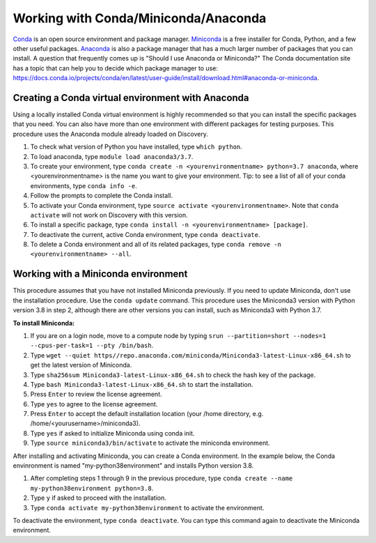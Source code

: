 .. _working_conda:

**************************************
Working with Conda/Miniconda/Anaconda
**************************************
`Conda <https://docs.conda.io/en/latest/>`_ is an open source environment and package manager. `Miniconda <https://docs.conda.io/en/latest/miniconda.html>`_ is a free installer for Conda, Python,
and a few other useful packages. `Anaconda <https://docs.anaconda.com/anacondaorg/faq/>`_ is also a package manager that has a much larger number of packages that you can install.
A question that frequently comes up is "Should I use Anaconda or Miniconda?" The Conda documentation site has a topic that can help you to decide which package manager to use: https://docs.conda.io/projects/conda/en/latest/user-guide/install/download.html#anaconda-or-miniconda.

.. _creating_python:

Creating a Conda virtual environment with Anaconda
===================================================

Using a locally installed Conda virtual environment is highly recommended so that you can install the specific packages that you need.
You can also have more than one environment with different packages for testing purposes. This procedure uses the Anaconda module already loaded on Discovery.

1. To check what version of Python you have installed, type ``which python``.
2. To load anaconda, type ``module load anaconda3/3.7``.
3. To create your environment, type ``conda create -n <yourenvironmentname> python=3.7 anaconda``, where <yourenvironmentname> is the name you want to give your environment. Tip: to see a list of all of your conda environments, type ``conda info -e``.
4. Follow the prompts to complete the Conda install.
5. To activate your Conda environment, type ``source activate <yourenvironmentname>``. Note that ``conda activate`` will not work on Discovery with this version.
6. To install a specific package, type ``conda install -n <yourenvironmentname> [package]``.
7. To deactivate the current, active Conda environment, type ``conda deactivate``.
8. To delete a Conda environment and all of its related packages, type ``conda remove -n <yourenvironmentname> --all``.

Working with a Miniconda environment
======================================
This procedure assumes that you have not installed Miniconda previously. If you need to update Miniconda, don't use the installation procedure. Use the
``conda update`` command. This procedure uses the Miniconda3 version with Python version 3.8 in step 2, although there are other versions you can install, such as
Miniconda3 with Python 3.7.

**To install Miniconda:**

1. If you are on a login node, move to a compute node by typing ``srun --partition=short --nodes=1 --cpus-per-task=1 --pty /bin/bash``.
2. Type ``wget --quiet https//repo.anaconda.com/miniconda/Miniconda3-latest-Linux-x86_64.sh`` to get the latest version of Miniconda.
3. Type ``sha256sum Miniconda3-latest-Linux-x86_64.sh`` to check the hash key of the package.
4. Type ``bash Miniconda3-latest-Linux-x86_64.sh`` to start the installation.
5. Press ``Enter`` to review the license agreement.
6. Type ``yes`` to agree to the license agreement.
7. Press ``Enter`` to accept the default installation location (your /home directory, e.g. /home/<yourusername>/miniconda3).
8. Type ``yes`` if asked to initialize Miniconda using conda init.
9. Type ``source miniconda3/bin/activate`` to activate the miniconda environment.

After installing and activating Miniconda, you can create a Conda environment. In the example below, the Conda envinronment is named "my-python38environment" and installs Python version 3.8.

1. After completing steps 1 through 9 in the previous procedure, type ``conda create --name my-python38environment python=3.8``.
2. Type ``y`` if asked to proceed with the installation.
3. Type ``conda activate my-python38environment`` to activate the environment.

To deactivate the environment, type ``conda deactivate``. You can type this command again to deactivate the Miniconda environment.
